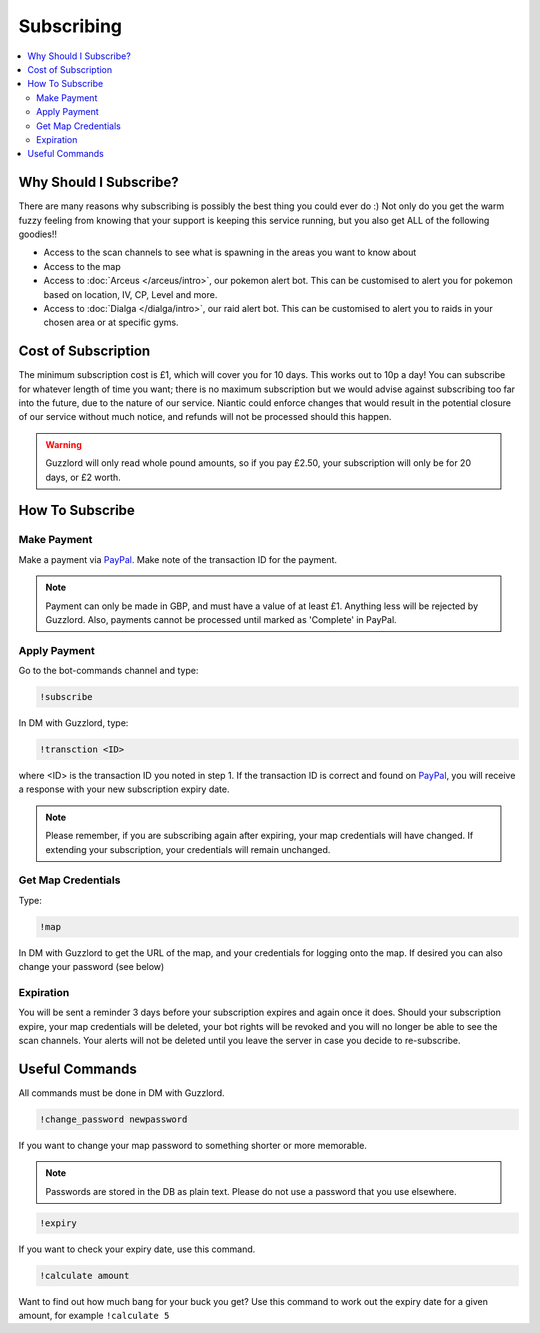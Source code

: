 ***********
Subscribing
***********

.. contents:: :local:

Why Should I Subscribe?
#######################

There are many reasons why subscribing is possibly the best thing you could ever do :) Not only do you get the warm fuzzy feeling from knowing that your support is keeping this service running, 
but you also get ALL of the following goodies!!

* Access to the scan channels to see what is spawning in the areas you want to know about  
* Access to the map  
* Access to :doc:`Arceus </arceus/intro>`, our pokemon alert bot. This can be customised to alert you for pokemon based on location, IV, CP, Level and more.
* Access to :doc:`Dialga </dialga/intro>`, our raid alert bot. This can be customised to alert you to raids in your chosen area or at specific gyms.

Cost of Subscription
####################

The minimum subscription cost is £1, which will cover you for 10 days. This works out to 10p a day! 
You can subscribe for whatever length of time you want; there is no maximum subscription but we would advise against subscribing too far into the future, due to the nature of our service. 
Niantic could enforce changes that would result in the potential closure of our service without much notice, and refunds will not be processed should this happen.

.. warning::

	Guzzlord will only read whole pound amounts, so if you pay £2.50, your subscription will only be for 20 days, or £2 worth.

How To Subscribe
################

Make Payment
============ 

Make a payment via `PayPal <http://bit.ly/2igVOxV>`_. Make note of the transaction ID for the payment.

.. note::

	Payment can only be made in GBP, and must have a value of at least £1. Anything less will be rejected by Guzzlord. Also, payments cannot be processed until marked as 'Complete' in PayPal.

Apply Payment
=============

Go to the bot-commands channel and type:

.. code-block:: bash

    !subscribe
	
In DM with Guzzlord, type:
 
.. code-block:: bash

    !transction <ID>

where <ID> is the transaction ID you noted in step 1. If the transaction ID is correct and found on `PayPal <http://bit.ly/2igVOxV>`_, you will receive a response with your new subscription expiry date.

.. image:: subscribe_response.PNG

.. note::

	Please remember, if you are subscribing again after expiring, your map credentials will have changed. If extending your subscription, your credentials will remain unchanged.
 
Get Map Credentials
===================

Type:

.. code-block:: bash

    !map
	
In DM with Guzzlord to get the URL of the map, and your credentials for logging onto the map. If desired you can also change your password (see below)

Expiration
==========

You will be sent a reminder 3 days before your subscription expires and again once it does. Should your subscription expire, your map credentials will be deleted, your bot rights will be revoked
and you will no longer be able to see the scan channels. Your alerts will not be deleted until you leave the server in case you decide to re-subscribe.

Useful Commands 
###############

All commands must be done in DM with Guzzlord.

.. code-block:: bash

    !change_password newpassword
	
If you want to change your map password to something shorter or more memorable.

.. note::

    Passwords are stored in the DB as plain text. Please do not use a password that you use elsewhere.
	
.. code-block:: bash

    !expiry

If you want to check your expiry date, use this command. 

.. code-block:: bash

    !calculate amount

Want to find out how much bang for your buck you get? Use this command to work out the expiry date for a given amount, for example ``!calculate 5``